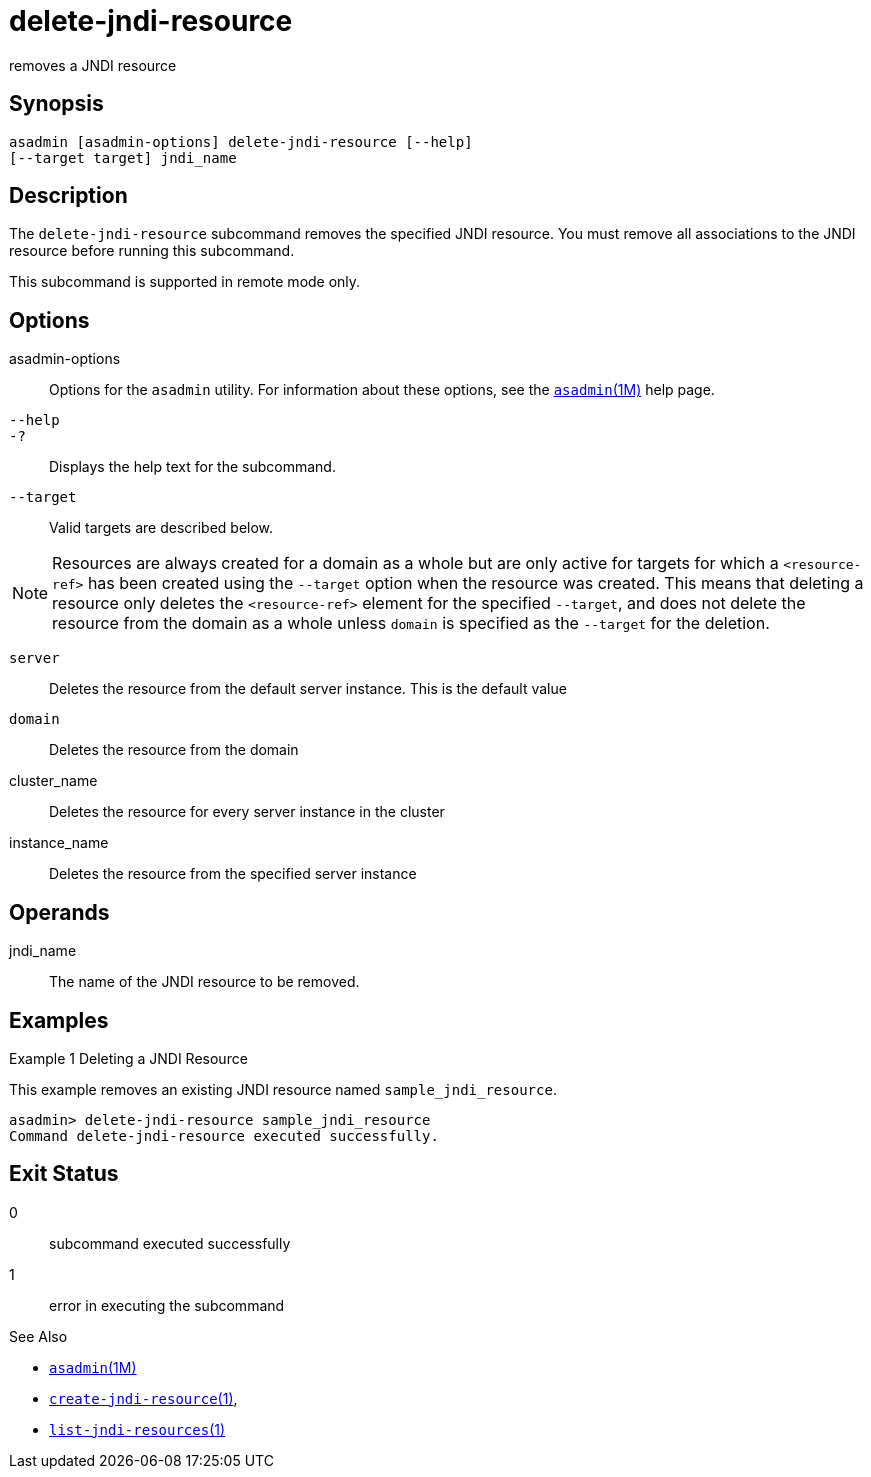 [[delete-jndi-resource]]
= delete-jndi-resource

removes a JNDI resource

[[synopsis]]
== Synopsis

[source,shell]
----
asadmin [asadmin-options] delete-jndi-resource [--help] 
[--target target] jndi_name
----

[[description]]
== Description

The `delete-jndi-resource` subcommand removes the specified JNDI resource. You must remove all associations to the JNDI resource before running this subcommand.

This subcommand is supported in remote mode only.

[[options]]
== Options

asadmin-options::
  Options for the `asadmin` utility. For information about these options, see the xref:asadmin.adoc#asadmin-1m[`asadmin`(1M)] help page.
`--help`::
`-?`::
  Displays the help text for the subcommand.
`--target`::
  Valid targets are described below. +

NOTE: Resources are always created for a domain as a whole but are only active for targets for which a `<resource-ref>` has been created using
the `--target` option when the resource was created. This means that deleting a resource only deletes the `<resource-ref>` element for the
specified `--target`, and does not delete the resource from the domain as a whole unless `domain` is specified as the `--target` for the deletion.

  `server`;;
    Deletes the resource from the default server instance. This is the default value
  `domain`;;
    Deletes the resource from the domain
  cluster_name;;
    Deletes the resource for every server instance in the cluster
  instance_name;;
    Deletes the resource from the specified server instance

[[operandds]]
== Operands

jndi_name::
  The name of the JNDI resource to be removed.

[[examples]]
== Examples

Example 1 Deleting a JNDI Resource

This example removes an existing JNDI resource named `sample_jndi_resource`.

[source,shell]
----
asadmin> delete-jndi-resource sample_jndi_resource
Command delete-jndi-resource executed successfully.
----

[[exit-status]]
== Exit Status

0::
  subcommand executed successfully
1::
  error in executing the subcommand

See Also

* xref:asadmin.adoc#asadmin-1m[`asadmin`(1M)]
* xref:create-jndi-resource.adoc#create-jndi-resource[`create-jndi-resource`(1)],
* xref:list-jndi-resources.adoc#list-jndi-resources-1[`list-jndi-resources`(1)]


